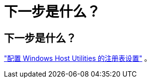 = 下一步是什么？
:allow-uri-read: 




== 下一步是什么？

link:hu_wuhu_hba_settings.html["配置 Windows Host Utilities 的注册表设置"] 。
